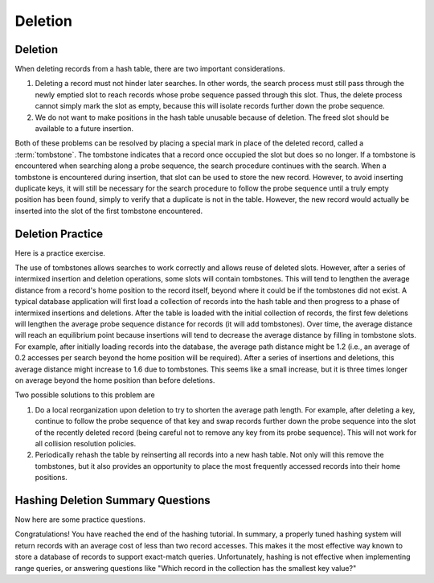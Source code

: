 .. This file is part of the OpenDSA eTextbook project. See
.. http://algoviz.org/OpenDSA for more details.
.. Copyright (c) 2012-2013 by the OpenDSA Project Contributors, and
.. distributed under an MIT open source license.

.. avmetadata::
   :author: Cliff Shaffer
   :requires: collision resolution
   :satisfies: hash deletion
   :topic: Hashing

Deletion
========

Deletion
--------

When deleting records from a hash table, there are two important
considerations.

1. Deleting a record must not hinder later searches.
   In other words, the search process must still pass through
   the newly emptied slot to reach records whose probe sequence
   passed through this slot.
   Thus, the delete process cannot simply mark the slot as empty, because
   this will isolate records further down the probe sequence.

2. We do not want to make positions in the hash table unusable because
   of deletion.
   The freed slot should be available to a future insertion.

Both of these problems can be resolved by placing a special mark in
place of the deleted record, called a
:term:`tombstone`.
The tombstone indicates that a record once occupied the slot but
does so no longer.
If a tombstone is encountered when searching along a
probe sequence, the search procedure continues with the search.
When a tombstone is encountered during insertion, that slot
can be used to store the new record.
However, to avoid inserting duplicate keys, it will still be necessary
for the search procedure to follow the probe sequence until a truly
empty position has been found, simply to verify that a duplicate is
not in the table.
However, the new record would actually be inserted into the slot of
the first tombstone encountered.

.. inlineav:: hashdelCON ss
   :output: show


Deletion Practice
-----------------

Here is a practice exercise.

.. avembed:: AV/Hashing/HashingDelPRO.html pe

The use of tombstones allows searches to work correctly and allows
reuse of deleted slots.
However, after a series of intermixed insertion and deletion
operations, some slots will contain tombstones.
This will tend to lengthen the average distance from a record's
home position to the record itself, beyond where it could be if the
tombstones did not exist.
A typical database application will first load a collection of records
into the hash table and then progress to a phase of intermixed
insertions and deletions.
After the table is loaded with the initial collection of
records, the first few deletions will lengthen the average
probe sequence distance for records (it
will add tombstones).
Over time, the average distance will reach an equilibrium point because
insertions will tend to decrease the average distance by filling in
tombstone slots.
For example, after initially loading records into the database, the
average path distance might be 1.2 (i.e., an average of 0.2 accesses
per search beyond the home position will be required).
After a series of insertions and deletions, this average distance
might increase to 1.6 due to tombstones.
This seems like a small increase, but it is three times longer on
average beyond the home position than before deletions.

Two possible solutions to this problem are

1. Do a local reorganization upon deletion to try to shorten the average
   path length.
   For example, after deleting a key, continue to follow the
   probe sequence of that key and swap
   records further down the probe sequence
   into the slot of the recently deleted record (being careful not to
   remove any key from its probe sequence).
   This will not work for all collision resolution policies.

2. Periodically rehash the table by
   reinserting all records into a new hash table.
   Not only will this remove the tombstones, but it also provides an
   opportunity to place the most frequently accessed records into their
   home positions.


Hashing Deletion Summary Questions
----------------------------------

Now here are some practice questions.

.. avembed:: Exercises/Hashing/HashDelSumm.html ka

Congratulations! You have reached the end of the hashing tutorial.
In summary, a properly tuned hashing system will return records with
an average cost of less than two record accesses.
This makes it the most effective way known to store a database of records
to support exact-match queries.
Unfortunately, hashing is not effective when implementing range queries,
or answering questions like
"Which record in the collection has the smallest key value?"

.. odsascript:: AV/Hashing/hashdelCON.js
